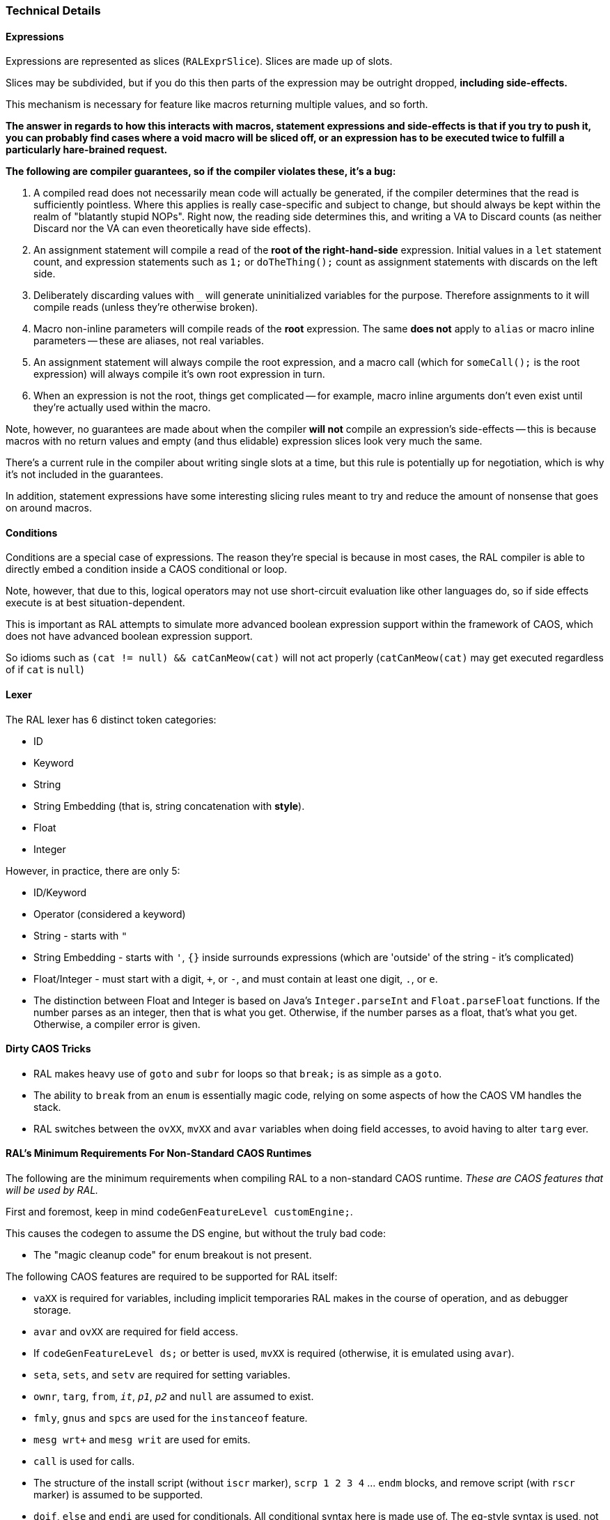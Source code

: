 ### Technical Details

#### Expressions

Expressions are represented as slices (`RALExprSlice`). Slices are made up of slots.

Slices may be subdivided, but if you do this then parts of the expression may be outright dropped, *including side-effects.*

This mechanism is necessary for feature like macros returning multiple values, and so forth.

*The answer in regards to how this interacts with macros, statement expressions and side-effects is that if you try to push it, you can probably find cases where a void macro will be sliced off, or an expression has to be executed twice to fulfill a particularly hare-brained request.*

*The following are [underline]##compiler guarantees##, so if the compiler violates these, it's a bug:*

1. A compiled read does not necessarily mean code will actually be generated, if the compiler determines that the read is sufficiently pointless. Where this applies is really case-specific and subject to change, but should always be kept within the realm of "blatantly stupid NOPs". Right now, the reading side determines this, and writing a VA to Discard counts (as neither Discard nor the VA can even theoretically have side effects).

2. An assignment statement will compile a read of the *root of the right-hand-side* expression. Initial values in a `let` statement count, and expression statements such as `1;` or `doTheThing();` count as assignment statements with discards on the left side.

3. Deliberately discarding values with `_` will generate uninitialized variables for the purpose. Therefore assignments to it will compile reads (unless they're otherwise broken).

4. Macro non-inline parameters will compile reads of the *root* expression. The same *does not* apply to `alias` or macro inline parameters -- these are aliases, not real variables.

5. An assignment statement will always compile the root expression, and a macro call (which for `someCall();` is the root expression) will always compile it's own root expression in turn.

6. When an expression is not the root, things get complicated -- for example, macro inline arguments don't even exist until they're actually used within the macro.

Note, however, no guarantees are made about when the compiler *will not* compile an expression's side-effects -- this is because macros with no return values and empty (and thus elidable) expression slices look very much the same.

There's a current rule in the compiler about writing single slots at a time, but this rule is potentially up for negotiation, which is why it's not included in the guarantees.

In addition, statement expressions have some interesting slicing rules meant to try and reduce the amount of nonsense that goes on around macros.

#### Conditions

Conditions are a special case of expressions. The reason they're special is because in most cases, the RAL compiler is able to directly embed a condition inside a CAOS conditional or loop.

Note, however, that due to this, logical operators may not use short-circuit evaluation like other languages do, so if side effects execute is at best situation-dependent.

This is important as RAL attempts to simulate more advanced boolean expression support within the framework of CAOS, which does not have advanced boolean expression support.

So idioms such as `(cat != null) && catCanMeow(cat)` will not act properly (`catCanMeow(cat)` may get executed regardless of if `cat` is `null`)

#### Lexer

The RAL lexer has 6 distinct token categories:

- ID

- Keyword

- String

- String Embedding (that is, string concatenation with *style*).

- Float

- Integer

However, in practice, there are only 5:

- ID/Keyword

- Operator (considered a keyword)

- String - starts with `"`

- String Embedding - starts with `'`, `{}` inside surrounds expressions (which are 'outside' of the string - it's complicated)

- Float/Integer - must start with a digit, `+`, or `-`,  and must contain at least one digit, `.`, or `e`.
  
  - The distinction between Float and Integer is based on Java's `Integer.parseInt` and `Float.parseFloat` functions.
    If the number parses as an integer, then that is what you get.
    Otherwise, if the number parses as a float, that's what you get.
    Otherwise, a compiler error is given.

#### Dirty CAOS Tricks

* RAL makes heavy use of `goto` and `subr` for loops so that `break;` is as simple as a `goto`.
* The ability to `break` from an `enum` is essentially magic code, relying on some aspects of how the CAOS VM handles the stack.
* RAL switches between the `ovXX`, `mvXX` and `avar` variables when doing field accesses, to avoid having to alter `targ` ever.

#### RAL's Minimum Requirements For Non-Standard CAOS Runtimes

The following are the minimum requirements when compiling RAL to a non-standard CAOS runtime. _These are CAOS features that will be used by RAL._

First and foremost, keep in mind `codeGenFeatureLevel customEngine;`.

This causes the codegen to assume the DS engine, but without the truly bad code:

- The "magic cleanup code" for enum breakout is not present.

The following CAOS features are required to be supported for RAL itself:

- `vaXX` is required for variables, including implicit temporaries RAL makes in the course of operation, and as debugger storage.

- `avar` and `ovXX` are required for field access.

  - If `codeGenFeatureLevel ds;` or better is used, `mvXX` is required (otherwise, it is emulated using `avar`).

- `seta`, `sets`, and `setv` are required for setting variables.

- `ownr`, `targ`, `from`, `_it_`, `_p1_`, `_p2_` and `null` are assumed to exist.

- `fmly`, `gnus` and `spcs` are used for the `instanceof` feature.

- `mesg wrt+` and `mesg writ` are used for emits.

- `call` is used for calls.

- The structure of the install script (without `iscr` marker), `scrp 1 2 3 4` ... `endm` blocks, and remove script (with `rscr` marker) is assumed to be supported.

- `doif`, `else` and `endi` are used for conditionals. All conditional syntax here is made use of. The `eq`-style syntax is used, not `=`/etc.

- `negv` / `notv` are used as appropriate.

- `goto` and `subr` are used for loops.

- `econ`, `enum`, `epas`, `esee`, `etch` have hard-coded stuff going on.

- `orrv`, `andv`, `subv`, `divv`, `mulv`, `adds`, and `vtos` are used in the "modify/assign statement" logic.

